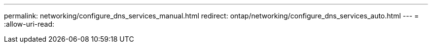 ---
permalink: networking/configure_dns_services_manual.html 
redirect: ontap/networking/configure_dns_services_auto.html 
---
= 
:allow-uri-read: 



